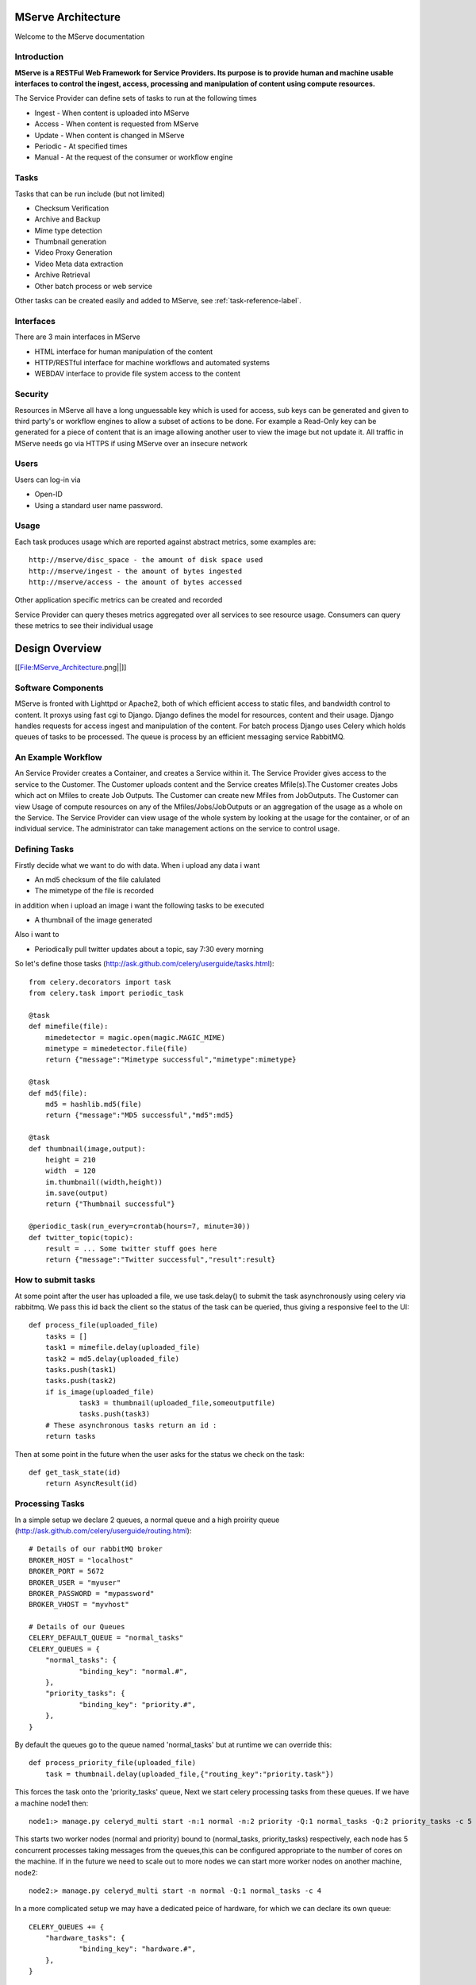 MServe Architecture
###################

Welcome to the MServe documentation

Introduction
**************

**MServe is a RESTFul Web Framework for Service Providers.
Its purpose is to provide human and machine usable interfaces to control the ingest, access, processing and manipulation of content using compute resources.**

The Service Provider can define sets of tasks to run at the following times

* Ingest - When content is uploaded into MServe
* Access - When content is requested from MServe
* Update - When content is changed in MServe
* Periodic - At specified times
* Manual - At the request of the consumer or workflow engine

Tasks
**************

Tasks that can be run include (but not limited)

* Checksum Verification
* Archive and Backup
* Mime type detection
* Thumbnail generation
* Video Proxy Generation
* Video Meta data extraction
* Archive Retrieval
* Other batch process or web service

Other tasks can be created easily and added to MServe, see :ref:`task-reference-label`.

Interfaces
**************

There are 3 main interfaces in MServe

* HTML interface  for human manipulation of the content
* HTTP/RESTful interface for machine workflows and automated systems
* WEBDAV interface to provide file system access to the content

Security
**************
Resources in MServe all have a long unguessable key which is used for access, sub keys can be generated and given to third party's or workflow engines to allow a subset of actions to be done. For example a Read-Only key can be generated for a piece of content that is an image allowing another user to view the image but not update it. All traffic in MServe needs go via HTTPS if using MServe over an insecure network

Users
*******

Users can log-in via

* Open-ID
* Using a standard user name password.

Usage
*******

Each task produces usage which are reported against abstract metrics, some examples are::

    http://mserve/disc_space - the amount of disk space used
    http://mserve/ingest - the amount of bytes ingested
    http://mserve/access - the amount of bytes accessed

Other application specific metrics can be created and recorded

Service Provider can query theses metrics aggregated over all services to see resource usage. Consumers can query these metrics to see their individual usage

Design Overview
###################

[[File:MServe_Architecture.png||]]

Software Components
*******************

MServe is fronted with Lighttpd or Apache2, both of which efficient access to static files, and bandwidth control to content. It proxys using fast cgi to Django. Django defines the model for resources, content and their usage. Django handles requests for access ingest and manipulation of the content. For batch process Django uses Celery which holds queues of tasks to be processed. The queue is process by an efficient messaging service RabbitMQ.

An Example Workflow
*******************

An Service Provider creates a Container, and creates a Service within it. The Service Provider gives access to the service to the Customer. The Customer uploads content and the Service creates Mfile(s).The Customer creates Jobs which act on Mfiles to create Job Outputs. The Customer can create new Mfiles from JobOutputs. The Customer can view Usage of compute resources on any of the Mfiles/Jobs/JobOutputs or an aggregation of the usage as a whole on the Service. The Service Provider can view usage of the whole system by looking at the usage for the container, or of an individual service. The administrator can take management actions on the service to control usage.

.. _task-reference-label:

Defining Tasks
**************

Firstly decide what we want to do with data. When i upload any data i want

* An md5 checksum of the file calulated
* The mimetype of the file is recorded

in addition when i upload an image i want the following tasks to be executed

* A thumbnail of the image generated

Also i want to

* Periodically pull twitter updates about a topic, say 7:30 every morning

So let's define those tasks (http://ask.github.com/celery/userguide/tasks.html)::

    from celery.decorators import task
    from celery.task import periodic_task

    @task
    def mimefile(file):
        mimedetector = magic.open(magic.MAGIC_MIME)
        mimetype = mimedetector.file(file)
        return {"message":"Mimetype successful","mimetype":mimetype}

    @task
    def md5(file):
        md5 = hashlib.md5(file)
        return {"message":"MD5 successful","md5":md5}

    @task
    def thumbnail(image,output):
        height = 210
        width  = 120
        im.thumbnail((width,height))
        im.save(output)
        return {"Thumbnail successful"}

    @periodic_task(run_every=crontab(hours=7, minute=30))
    def twitter_topic(topic):
        result = ... Some twitter stuff goes here
        return {"message":"Twitter successful","result":result}

How to submit tasks
*******************

At some point after the user has uploaded a file, we use task.delay() to submit the task asynchronously using celery via rabbitmq. We pass this id back the client so the status of the task can be queried, thus giving a responsive feel to the UI::

    def process_file(uploaded_file)
        tasks = []
        task1 = mimefile.delay(uploaded_file)
        task2 = md5.delay(uploaded_file)
        tasks.push(task1)
        tasks.push(task2)
        if is_image(uploaded_file)
                task3 = thumbnail(uploaded_file,someoutputfile)
                tasks.push(task3)
        # These asynchronous tasks return an id :
        return tasks

Then at some point in the future when the user asks for the status we check on the task::

    def get_task_state(id)
        return AsyncResult(id)

Processing Tasks
****************

In a simple setup we declare 2 queues, a normal queue and a high proirity queue (http://ask.github.com/celery/userguide/routing.html)::

    # Details of our rabbitMQ broker
    BROKER_HOST = "localhost"
    BROKER_PORT = 5672
    BROKER_USER = "myuser"
    BROKER_PASSWORD = "mypassword"
    BROKER_VHOST = "myvhost"

    # Details of our Queues
    CELERY_DEFAULT_QUEUE = "normal_tasks"
    CELERY_QUEUES = {
        "normal_tasks": {
                "binding_key": "normal.#",
        },
        "priority_tasks": {
                "binding_key": "priority.#",
        },
    }

By default the queues go to the queue named 'normal_tasks' but at runtime we can override this::

    def process_priority_file(uploaded_file)
        task = thumbnail.delay(uploaded_file,{"routing_key":"priority.task"})

This forces the task onto the 'priority_tasks' queue, Next we start celery processing tasks from these queues. If we have a machine node1 then::

    node1:> manage.py celeryd_multi start -n:1 normal -n:2 priority -Q:1 normal_tasks -Q:2 priority_tasks -c 5

This starts two worker nodes (normal and priority) bound to (normal_tasks, priority_tasks) respectively, each node has 5 concurrent processes taking messages from the queues,this can be configured appropriate to the number of cores on the machine. If in the future we need to scale out to more nodes we can start more worker nodes on another machine, node2::

    node2:> manage.py celeryd_multi start -n normal -Q:1 normal_tasks -c 4

In a more complicated setup we may have a dedicated peice of hardware, for which we can declare its own queue::

    CELERY_QUEUES += {
        "hardware_tasks": {
                "binding_key": "hardware.#",
        },
    }

The on the machine with the hardware we declare a single concurrency worker node::

    node3:> manage.py celeryd_multi start -n hardware -Q:1 hardware_tasks -c 1

